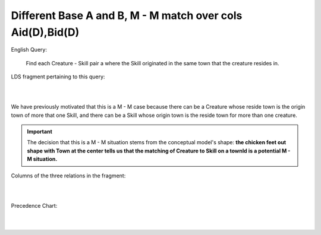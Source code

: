 Different Base A and B, M - M match over cols Aid(D),Bid(D)
------------------------------------------------------------

English Query:

    Find each Creature - Skill pair a where the Skill originated in
    the same town that the creature resides in.

LDS fragment pertaining to this query:

|

.. image:: ../img/MatchJoin/06/Cr_TownSkill_LDS.png
    :width: 480px
    :align: center
    :alt: Creature database Creature - Aspiration - Skill intersection shape

|

We have previously motivated that this is a M - M case because there can be a Creature whose reside town is the origin town of more that one Skill, and there can be a Skill whose origin town is the reside town for more than one creature.

.. important:: The decision that this is a M - M situation stems from the conceptual model's shape: **the chicken feet out shape with Town at the center tells us that the matching of Creature to Skill on a townId is a potential M - M situation.**

Columns of the three relations in the fragment:

|

.. image:: ../img/MatchJoin/06/Cr_Town_Skill_cols.png

|

Precedence Chart:

|

.. image:: ../img/MatchJoin/06/Cr_Skill_Pair_MJ_D_D.png

|




.. image:: https://upload.wikimedia.org/wikipedia/commons/2/2d/Wikidata_logo_under_construction_sign_square.svg
    :width: 100px
    :align: left
    :alt: Under construction
